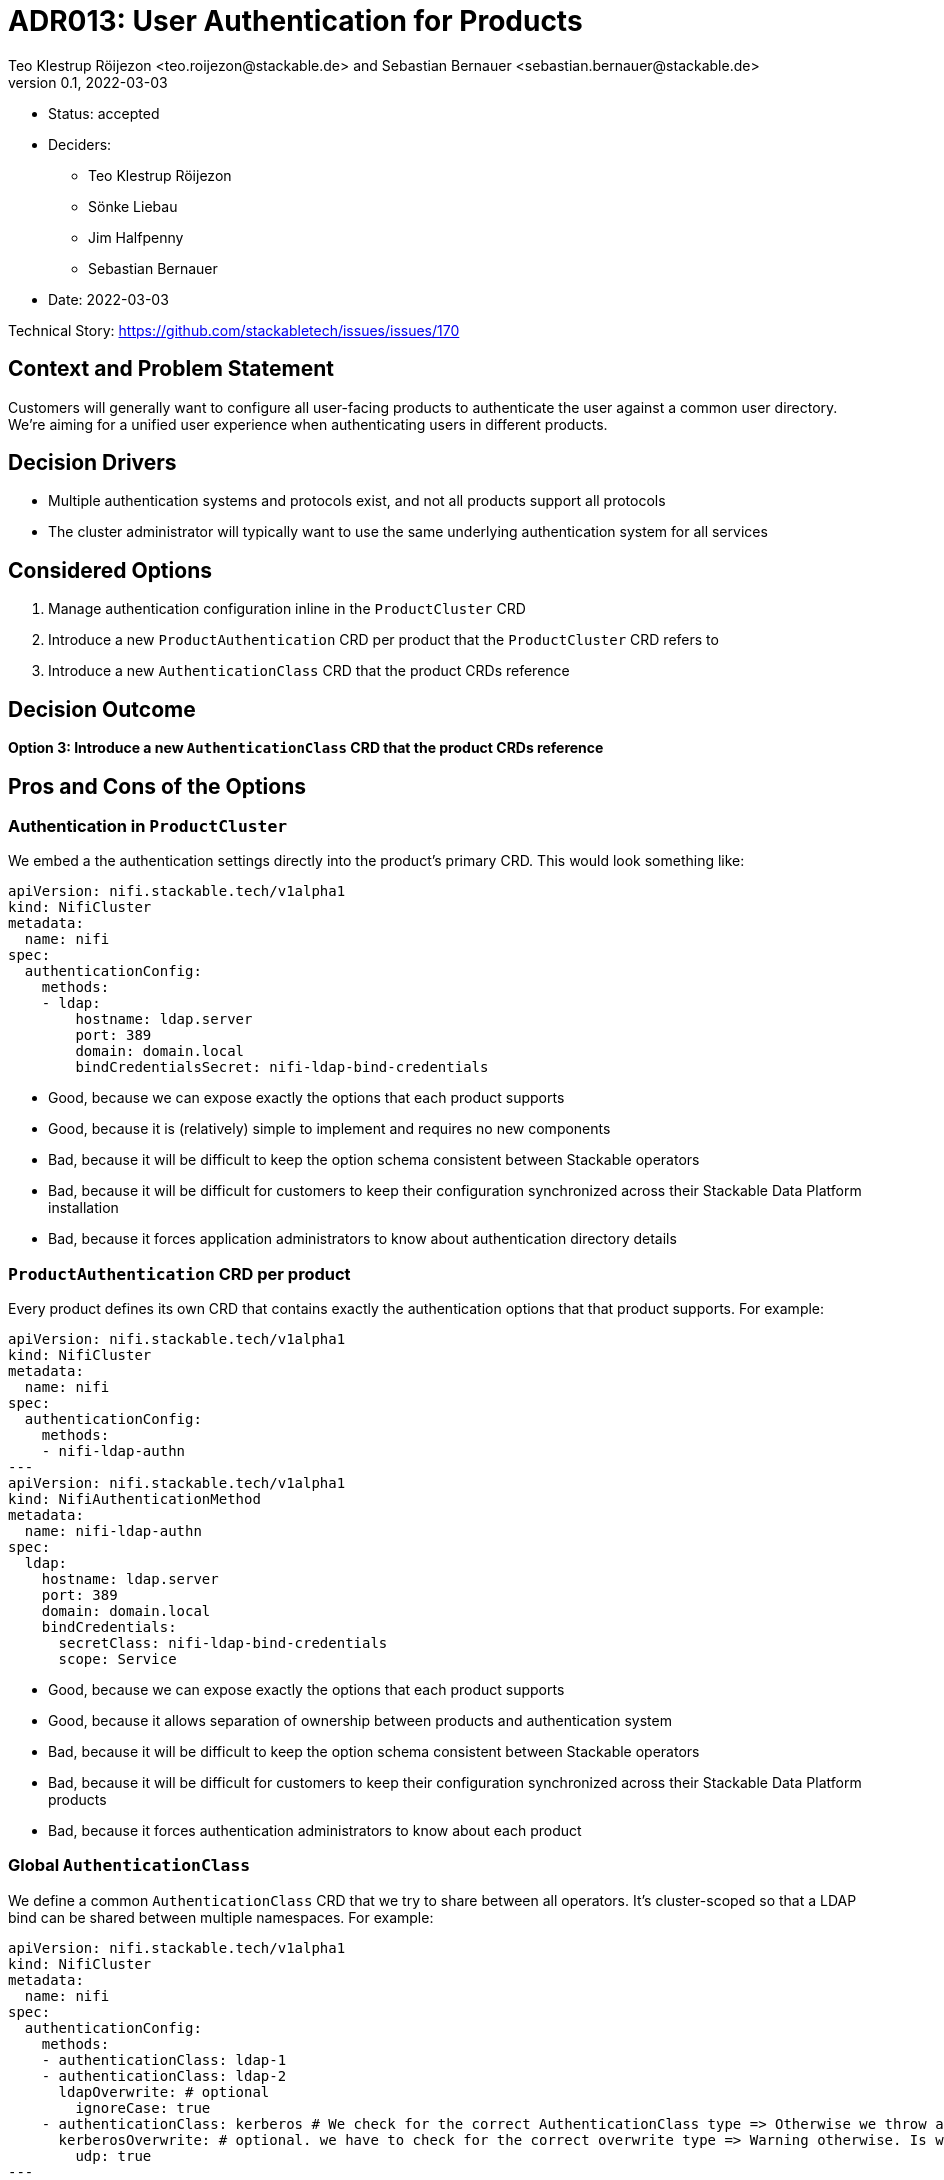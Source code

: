 = ADR013: User Authentication for Products
Teo Klestrup Röijezon <teo.roijezon@stackable.de> and Sebastian Bernauer <sebastian.bernauer@stackable.de>
v0.1, 2022-03-03
:status: accepted

* Status: {status}
* Deciders:
** Teo Klestrup Röijezon
** Sönke Liebau
** Jim Halfpenny
** Sebastian Bernauer
* Date: 2022-03-03

Technical Story: https://github.com/stackabletech/issues/issues/170

== Context and Problem Statement

Customers will generally want to configure all user-facing products to authenticate the user against a common user directory.
We're aiming for a unified user experience when authenticating users in different products.

== Decision Drivers

* Multiple authentication systems and protocols exist, and not all products support all protocols
* The cluster administrator will typically want to use the same underlying authentication system for all services

== Considered Options

1. Manage authentication configuration inline in the `ProductCluster` CRD
2. Introduce a new `ProductAuthentication` CRD per product that the `ProductCluster` CRD refers to
3. Introduce a new `AuthenticationClass` CRD that the product CRDs reference

== Decision Outcome

**Option 3: Introduce a new `AuthenticationClass` CRD that the product CRDs reference**

== Pros and Cons of the Options

=== Authentication in `ProductCluster`

We embed a the authentication settings directly into the product's primary CRD. This would look something like:

[source,yaml]
----
apiVersion: nifi.stackable.tech/v1alpha1
kind: NifiCluster
metadata:
  name: nifi
spec:
  authenticationConfig:
    methods:
    - ldap:
        hostname: ldap.server
        port: 389
        domain: domain.local
        bindCredentialsSecret: nifi-ldap-bind-credentials
----

* Good, because we can expose exactly the options that each product supports
* Good, because it is (relatively) simple to implement and requires no new components
* Bad, because it will be difficult to keep the option schema consistent between Stackable operators
* Bad, because it will be difficult for customers to keep their configuration synchronized across their Stackable Data Platform installation
* Bad, because it forces application administrators to know about authentication directory details

=== `ProductAuthentication` CRD per product

Every product defines its own CRD that contains exactly the authentication options that that product supports. For example:

[source,yaml]
----
apiVersion: nifi.stackable.tech/v1alpha1
kind: NifiCluster
metadata:
  name: nifi
spec:
  authenticationConfig:
    methods:
    - nifi-ldap-authn
---
apiVersion: nifi.stackable.tech/v1alpha1
kind: NifiAuthenticationMethod
metadata:
  name: nifi-ldap-authn
spec:
  ldap:
    hostname: ldap.server
    port: 389
    domain: domain.local
    bindCredentials:
      secretClass: nifi-ldap-bind-credentials
      scope: Service
----

* Good, because we can expose exactly the options that each product supports
* Good, because it allows separation of ownership between products and authentication system
* Bad, because it will be difficult to keep the option schema consistent between Stackable operators
* Bad, because it will be difficult for customers to keep their configuration synchronized across their Stackable Data Platform products
* Bad, because it forces authentication administrators to know about each product

=== Global `AuthenticationClass`

We define a common `AuthenticationClass` CRD that we try to share between all operators.
It's cluster-scoped so that a LDAP bind can be shared between multiple namespaces.
For example:

[source,yaml]
----
apiVersion: nifi.stackable.tech/v1alpha1
kind: NifiCluster
metadata:
  name: nifi
spec:
  authenticationConfig:
    methods:
    - authenticationClass: ldap-1
    - authenticationClass: ldap-2
      ldapOverwrite: # optional
        ignoreCase: true
    - authenticationClass: kerberos # We check for the correct AuthenticationClass type => Otherwise we throw a warning
      kerberosOverwrite: # optional. we have to check for the correct overwrite type => Warning otherwise. Is we try ldapOverwrite to kerberos AuthenticationClass they will be ignored
        udp: true
---
apiVersion: auth.stackable.tech/v1alpha1
kind: AuthenticationClass
metadata:
  name: ldap-1
spec:
  ldap: # Enum(ldap, kerberos, etc.)
    hostname: ldap.server
    port: 389
    domain: domain.local
    bindCredentials:
      secretClass: ldap-bind-credentials
      scope: Service
---
apiVersion: auth.stackable.tech/v1alpha1
kind: AuthenticationClass
metadata:
  name: kerberos
spec:
  kerberos:
    ticketServer: my.kerberos.server
    realm: myrealm
----

Here, `bindCredentials` is specified as a reference to a `SecretClass`, which allows secret-operator to bind in separate
credentials for each cluster (or even `Pod`, depending on how things are set up) that uses the `AuthenticationClass`,
while letting a cluster administrator centralize the management of the `AuthenticationClass`.

* Good, because it allows complete separation between product and authentication ownership
* Good, because it allows a single interface for authentication owners to integrate with
* Good, because it enforces a consistent interface between Stackable operators
* Bad, because it requires us to set up a new commons operator with the `AuthenticationClass` CRD
* Bad, because it requires introducing a new dependency on the commons operator for all Stackable operators
* Bad, because not all options (either whole authentication providers or individual config fields) are supported by all products.
Additional options can be specified in the `ProductCluster` `authenticationConfig` section.

Initially we will start to implement the `AuthenticationClass` in a concrete operator as a spike.
Before releasing the new CRD it will be moved into a new separate operator that contains common CRDs that are shared between all operators (there will be some other shared CRDs in the future)
